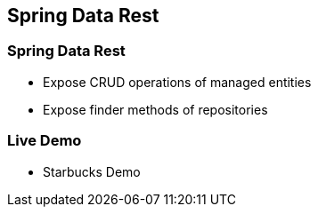 == Spring Data Rest

=== Spring Data Rest

* Expose CRUD operations of managed entities
* Expose finder methods of repositories

=== Live Demo

* Starbucks Demo